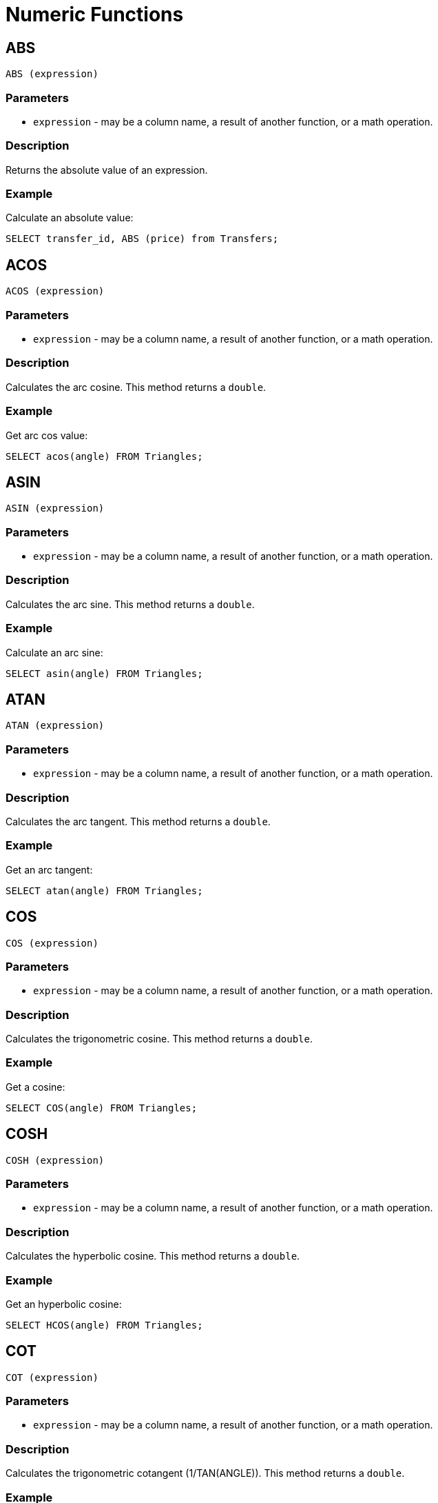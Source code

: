 // Licensed to the Apache Software Foundation (ASF) under one or more
// contributor license agreements.  See the NOTICE file distributed with
// this work for additional information regarding copyright ownership.
// The ASF licenses this file to You under the Apache License, Version 2.0
// (the "License"); you may not use this file except in compliance with
// the License.  You may obtain a copy of the License at
//
// http://www.apache.org/licenses/LICENSE-2.0
//
// Unless required by applicable law or agreed to in writing, software
// distributed under the License is distributed on an "AS IS" BASIS,
// WITHOUT WARRANTIES OR CONDITIONS OF ANY KIND, either express or implied.
// See the License for the specific language governing permissions and
// limitations under the License.
= Numeric Functions

== ABS

[source,sql]
----
ABS (expression)
----

=== Parameters
- `expression` - may be a column name, a result of another function, or a math operation.

=== Description
Returns the absolute value of an expression.

[discrete]
=== Example
Calculate an absolute value:

[source,sql]
----
SELECT transfer_id, ABS (price) from Transfers;
----


== ACOS

[source,sql]
----
ACOS (expression)
----


=== Parameters
- `expression` - may be a column name, a result of another function, or a math operation.

=== Description
Calculates the arc cosine. This method returns a `double`.

[discrete]
=== Example
Get arc cos value:


[source,sql]
----
SELECT acos(angle) FROM Triangles;
----


== ASIN

[source,sql]
----
ASIN (expression)
----


=== Parameters
- `expression` - may be a column name, a result of another function, or a math operation.

=== Description
Calculates the arc sine. This method returns a `double`.

[discrete]
=== Example
Calculate an arc sine:


[source,sql]
----
SELECT asin(angle) FROM Triangles;
----


== ATAN

[source,sql]
----
ATAN (expression)
----


=== Parameters
- `expression` - may be a column name, a result of another function, or a math operation.

=== Description
Calculates the arc tangent. This method returns a `double`.

[discrete]
=== Example
Get an arc tangent:


[source,sql]
----
SELECT atan(angle) FROM Triangles;
----


== COS

[source,sql]
----
COS (expression)
----


=== Parameters
- `expression` - may be a column name, a result of another function, or a math operation.

=== Description
Calculates the trigonometric cosine. This method returns a `double`.

[discrete]
=== Example
Get a cosine:


[source,sql]
----
SELECT COS(angle) FROM Triangles;
----


== COSH

[source,sql]
----
COSH (expression)
----


=== Parameters
- `expression` - may be a column name, a result of another function, or a math operation.

=== Description
Calculates the hyperbolic cosine. This method returns a `double`.

[discrete]
=== Example
Get an hyperbolic cosine:


[source,sql]
----
SELECT HCOS(angle) FROM Triangles;
----


== COT

[source,sql]
----
COT (expression)
----


=== Parameters
- `expression` - may be a column name, a result of another function, or a math operation.

=== Description
Calculates the trigonometric cotangent (1/TAN(ANGLE)). This method returns a `double`.

[discrete]
=== Example
Gets a​ trigonometric cotangent:


[source,sql]
----
SELECT COT(angle) FROM Triangles;
----


== SIN

[source,sql]
----
SIN (expression)
----


=== Parameters
- `expression` - may be a column name, a result of another function, or a math operation.

=== Description
Calculates the trigonometric sine. This method returns a `double`.

[discrete]
=== Example
Get a trigonometric sine:


[source,sql]
----
SELECT SIN(angle) FROM Triangles;
----


== SINH

[source,sql]
----
SINH (expression)
----


=== Parameters
- `expression` - may be a column name, a result of another function, or a math operation.

=== Description
Calculates the hyperbolic sine. This method returns a `double`.

[discrete]
=== Example
Get a hyperbolic sine:


[source,sql]
----
SELECT SINH(angle) FROM Triangles;
----


== TAN

[source,sql]
----
TAN (expression)
----


=== Parameters
- `expression` - may be a column name, a result of another function, or a math operation.

=== Description
Calculates the trigonometric tangent. This method returns a `double`.

[discrete]
=== Example
Get a trigonometric tangent:


[source,sql]
----
SELECT TAN(angle) FROM Triangles;
----


== TANH

[source,sql]
----
TANH (expression)
----


=== Parameters
- `expression` - may be a column name, a result of another function, or a math operation.

=== Description
Calculates the hyperbolic tangent. This method returns a `double`.

[discrete]
=== Example
Get a hyperbolic tangent:


[source,sql]
----
SELECT TANH(angle) FROM Triangles;
----


== ATAN2

[source,sql]
----
ATAN2 (y, x)
----


=== Parameters
- `x and y` - the arguments.

=== Description
Calculates the angle when converting the rectangular coordinates to polar coordinates. This method returns a `double`.

[discrete]
=== Example
Get a hyperbolic tangent:


[source,sql]
----
SELECT ATAN2(X, Y) FROM Triangles;
----


== BITAND

[source,sql]
----
BITAND (y, x)
----


=== Parameters
- `x and y` - the arguments.

=== Description
The bitwise AND operation. This method returns a `long`.

[discrete]
=== Example

[source,sql]
----
SELECT BITAND(X, Y) FROM Triangles;
----


== BITGET

[source,sql]
----
BITGET (y, x)
----


=== Parameters
- `x and y` - the arguments.

=== Description
Returns true if and only if the first parameter has a bit set in the position specified by the second parameter. This method returns a `boolean`. The second parameter is zero-indexed; the least significant bit has position 0.

[discrete]
=== Example
Check that 3rd bit is 1:


[source,sql]
----
SELECT BITGET(X, 3) from Triangles;
----


== BITOR

[source,sql]
----
BITOR (y, x)
----


=== Parameters
- `x and y` - the arguments.

=== Description
The bitwise OR operation. This method returns a `long`.

[discrete]
=== Example
Calculate OR between two fields:


[source,sql]
----
SELECT BITGET(X, Y) from Triangles;
----


== BITXOR

[source,sql]
----
BITXOR (y, x)
----


=== Parameters
- `x and y` - the arguments.

=== Description
The bitwise XOR operation. This method returns a `long`.

[discrete]
=== Example
Calculate XOR between two fields:


[source,sql]
----
SELECT BITXOR(X, Y) FROM Triangles;
----


== MOD

[source,sql]
----
MOD (y, x)
----


=== Parameters
- `x and y` - the arguments.

=== Description
The modulo operation. This method returns a `long`.

[discrete]
=== Example
Calculate MOD between two fields:


[source,sql]
----
SELECT BITXOR(X, Y) FROM Triangles;
----


== CEILING

[source,sql]
----
CEIL (expression)
CEILING (expression)
----


=== Parameters
- `expression` - any valid numeric expression.

=== Description
See also Java Math.ceil. This method returns a `double`.

[discrete]
=== Example
Calculate a ceiling price for items:


[source,sql]
----
SELECT item_id, CEILING(price) FROM Items;
----


== DEGREES


[source,sql]
----
DEGREES (expression)
----


=== Parameters
- `expression` - any valid numeric expression.

=== Description
See also `Java Math.toDegrees`. This method returns a `double`.

[discrete]
=== Example
Converts the argument value to degrees:


[source,sql]
----
SELECT DEGREES(X) FROM Triangles;
----


== EXP

[source,sql]
----
EXP (expression)
----


=== Parameters
- `expression` - any valid numeric expression.

=== Description
See also `Java Math.exp`. This method returns a `double`.

[discrete]
=== Example
Calculates exp:


[source,sql]
----
SELECT EXP(X) FROM Triangles;
----


== FLOOR

[source,sql]
----
FLOOR (expression)
----


=== Parameters
- `expression` - any valid numeric expression.

=== Description
See also `Java Math.floor`. This method returns a `double`.

[discrete]
=== Example
Calculates floor price:


[source,sql]
----
SELECT FLOOR(X) FROM Items;
----


== LOG

[source,sql]
----
LOG (expression)
LN (expression)
----


=== Parameters
- `expression` - any valid numeric expression.

=== Description
See also `Java Math.log`. This method returns a `double`.

[discrete]
=== Example
Calculates LOG:


[source,sql]
----
SELECT LOG(X) from Items;
----


== LOG10

[source,sql]
----
LOG10 (expression)
----


=== Parameters
- `expression` - any valid numeric expression.

=== Description
See also `Java Math.log10` (in Java 5). This method returns a `double`.

[discrete]
=== Example
Calculate LOG10:


[source,sql]
----
SELECT LOG(X) FROM Items;
----


== RADIANS

[source,sql]
----
RADIANS (expression)
----


=== Parameters
- `expression` - any valid numeric expression.

=== Description
See also Java Math.toRadians. This method returns a double.

[discrete]
=== Example
Calculates RADIANS:


[source,sql]
----
SELECT RADIANS(X) FROM Items;
----


== SQRT

[source,sql]
----
SQRT (expression)
----


=== Parameters
- `expression` - any valid numeric expression.

=== Description
See also `Java Math.sqrt`. This method returns a `double`.

[discrete]
=== Example
Calculates SQRT:


[source,sql]
----
SELECT SQRT(X) FROM Items;
----


== PI


[source,sql]
----
PI (expression)
----


=== Parameters
- `expression` - any valid numeric expression.

=== Description
See also `Java Math.PI`. This method returns a `double`.

[discrete]
=== Example
Calculates PI:


[source,sql]
----
SELECT PI(X) FROM Items;
----


== POWER


[source,sql]
----
POWER (X, Y)
----


=== Parameters
- `expression` - any valid numeric expression.

=== Description
See also `Java Math.pow`. This method returns a `double`.

[discrete]
=== Example
Calculate the ​power of 2:


[source,sql]
----
SELECT pow(2, n) FROM Rows;
----


== RAND

[source,sql]
----
{RAND | RANDOM} ([expression])
----


=== Parameters
- `expression` - any valid numeric expression seeds the session's random number generator.

=== Description
Calling the function without a parameter returns the next a pseudo random number. Calling it with a parameter seeds the session's random number generator. This method returns a `double` between 0 (including) and 1 (excluding).

[discrete]
=== Example
Gets a random number for every play:


[source,sql]
----
SELECT random() FROM Play;
----


== RANDOM_UUID

[source,sql]
----
{RANDOM_UUID | UUID} ()
----


=== Description
Returns a new UUID with 122 pseudo random bits.

[discrete]
=== Example
Gets random number for every Player:


[source,sql]
----
SELECT UUID(),name FROM Player;
----


== ROUND

[source,sql]
----
ROUND ( expression [, precision] )
----


=== Parameters
- `expression` - any valid numeric expression.
- `precision` - the number of digits after the decimal to round to. Rounds to the nearest long if the number of digits if not set.

=== Description
Rounds to a number of digits, or to the nearest long if the number of digits if not set. This method returns a `numeric` (the same type as the input).

[discrete]
=== Example
Convert every Player's age to an integer number:


[source,sql]
----
SELECT name, ROUND(age) FROM Player;
----


== ROUNDMAGIC

[source,sql]
----
ROUNDMAGIC (expression)
----


=== Parameters
- `expression` - any valid numeric expression.

=== Description
This function is good for rounding numbers, but it can be slow. It has special handling for numbers around 0. Only numbers smaller than or equal to `+/-1000000000000` are supported. The value is converted to a String internally, and then the last 4 characters are checked. '000x' becomes '0000' and '999x' becomes '999999', which is rounded automatically. This method returns a `double`.

[discrete]
=== Example
Round every Player's age:


[source,sql]
----
SELECT name, ROUNDMAGIC(AGE/3*3) FROM Player;
----


== SECURE_RAND

[source,sql]
----
SECURE_RAND (int)
----


=== Parameters
- `int` - specifies the number​ of digits.

=== Description
Generate a number of cryptographically secure random numbers. This method returns `bytes`.

[discrete]
=== Example
Get a truly random number:


[source,sql]
----
SELECT name, SECURE_RAND(10) FROM Player;
----


== SIGN

[source,sql]
----
SIGN (expression)
----


=== Parameters
- `expression` - any valid numeric expression.

=== Description
Return -1 if the value is smaller 0, 0 if zero, and otherwise 1.

[discrete]
=== Example
Get a sign for every value:


[source,sql]
----
SELECT name, SIGN(VALUE) FROM Player;
----


== ENCRYPT

[source,sql]
----
ENCRYPT (algorithmString , keyBytes , dataBytes)
----


=== Parameters
- `algorithmString` - sets a supported AES algorithm.
- `keyBytes` - sets a key.
- `dataBytes` - sets data.

=== Description
Encrypt data using a key. The supported algorithm is AES. The block size is 16 bytes. This method returns `bytes`.

[discrete]
=== Example
Encrypt players name:


[source,sql]
----
SELECT ENCRYPT('AES', '00', STRINGTOUTF8(Name)) FROM Player;
----


== DECRYPT

[source,sql]
----
DECRYPT (algorithmString , keyBytes , dataBytes)
----


=== Parameters
- `algorithmString` - sets a supported AES algorithm.
- `keyBytes` - sets a key.
- `dataBytes` - sets data.

=== Description
Decrypts data using a key. The supported algorithm is AES. The block size is 16 bytes. This method returns bytes.

[discrete]
=== Example
Decrypt Players' names:


[source,sql]
----
SELECT DECRYPT('AES', '00', '3fabb4de8f1ee2e97d7793bab2db1116'))) FROM Player;
----


== TRUNCATE


[source,sql]
----
{TRUNC | TRUNCATE} (\{\{numeric, digitsInt} | timestamp | date | timestampString})
----


=== Description
Truncates to a number of digits (to the next value closer to 0). This method returns a `double`. When used with a timestamp, truncates a timestamp to a date (day) value. When used with a date, truncates a date to a date (day) value less time part. When used with a timestamp as string, truncates a timestamp to a date (day) value.

[discrete]
=== Example

[source,sql]
----
TRUNCATE(VALUE, 2);
----


== COMPRESS

[source,sql]
----
COMPRESS(dataBytes [, algorithmString])
----


=== Parameters
- `dataBytes` - data to compress.
- `algorithmString` - an algorithm to use for compression.

=== Description
Compress the data using the specified compression algorithm. Supported algorithms are: LZF (faster but lower compression; default), and DEFLATE (higher compression). Compression does not always reduce size. Very small objects and objects with little redundancy may get larger. This method returns `bytes`.

[discrete]
=== Example

[source,sql]
----
COMPRESS(STRINGTOUTF8('Test'))
----


== EXPAND

[source,sql]
----
EXPAND(dataBytes)
----


=== Parameters
- `dataBytes` - data to expand.

=== Description
Expand data that was compressed using the COMPRESS function. This method returns `bytes`.

[discrete]
=== Example

[source,sql]
----
UTF8TOSTRING(EXPAND(COMPRESS(STRINGTOUTF8('Test'))))
----


== ZERO

[source,sql]
----
ZERO()
----


=== Description
Return the value 0. This function can be used even if numeric literals are disabled.

[discrete]
=== Example

[source,sql]
----
ZERO()
----

